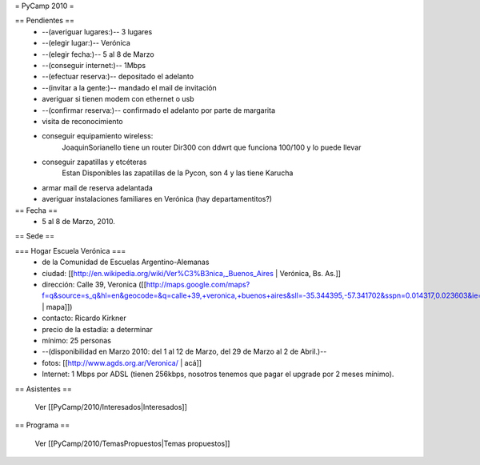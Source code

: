 = PyCamp 2010 =

== Pendientes ==
 * --(averiguar lugares:)-- 3 lugares
 * --(elegir lugar:)-- Verónica
 * --(elegir fecha:)-- 5 al 8 de Marzo
 * --(conseguir internet:)-- 1Mbps
 * --(efectuar reserva:)-- depositado el adelanto
 * --(invitar a la gente:)-- mandado el mail de invitación
 * averiguar si tienen modem con ethernet o usb
 * --(confirmar reserva:)-- confirmado el adelanto por parte de margarita
 * visita de reconocimiento
 * conseguir equipamiento wireless:
        JoaquinSorianello tiene un router Dir300 con ddwrt que funciona 100/100 y lo puede llevar
 * conseguir zapatillas y etcéteras
        Estan Disponibles las zapatillas de la Pycon, son 4 y las tiene Karucha
 * armar mail de reserva adelantada
 * averiguar instalaciones familiares en Verónica (hay departamentitos?)

== Fecha ==
 * 5 al 8 de Marzo, 2010.

== Sede ==

=== Hogar Escuela Verónica ===
 * de la Comunidad de Escuelas Argentino-Alemanas
 * ciudad: [[http://en.wikipedia.org/wiki/Ver%C3%B3nica,_Buenos_Aires | Verónica, Bs. As.]] 
 * dirección: Calle 39, Veronica ([[http://maps.google.com/maps?f=q&source=s_q&hl=en&geocode=&q=calle+39,+veronica,+buenos+aires&sll=-35.344395,-57.341702&sspn=0.014317,0.023603&ie=UTF8&hq=calle+39,&hnear=Ver%C3%B3nica,+Buenos+Aires,+Argentina&ll=-35.388976,-57.320142&spn=0.003577,0.005901&t=h&z=18 | mapa]])
 * contacto: Ricardo Kirkner
 * precio de la estadía: a determinar
 * mínimo: 25 personas
 * --(disponibilidad en Marzo 2010: del 1 al 12 de Marzo, del 29 de Marzo al 2 de Abril.)--
 * fotos: [[http://www.agds.org.ar/Veronica/ | acá]]
 * Internet: 1 Mbps por ADSL (tienen 256kbps, nosotros tenemos que pagar el upgrade por 2 meses mínimo).

== Asistentes ==

 Ver [[PyCamp/2010/Interesados|Interesados]]

== Programa ==

 Ver [[PyCamp/2010/TemasPropuestos|Temas propuestos]]
